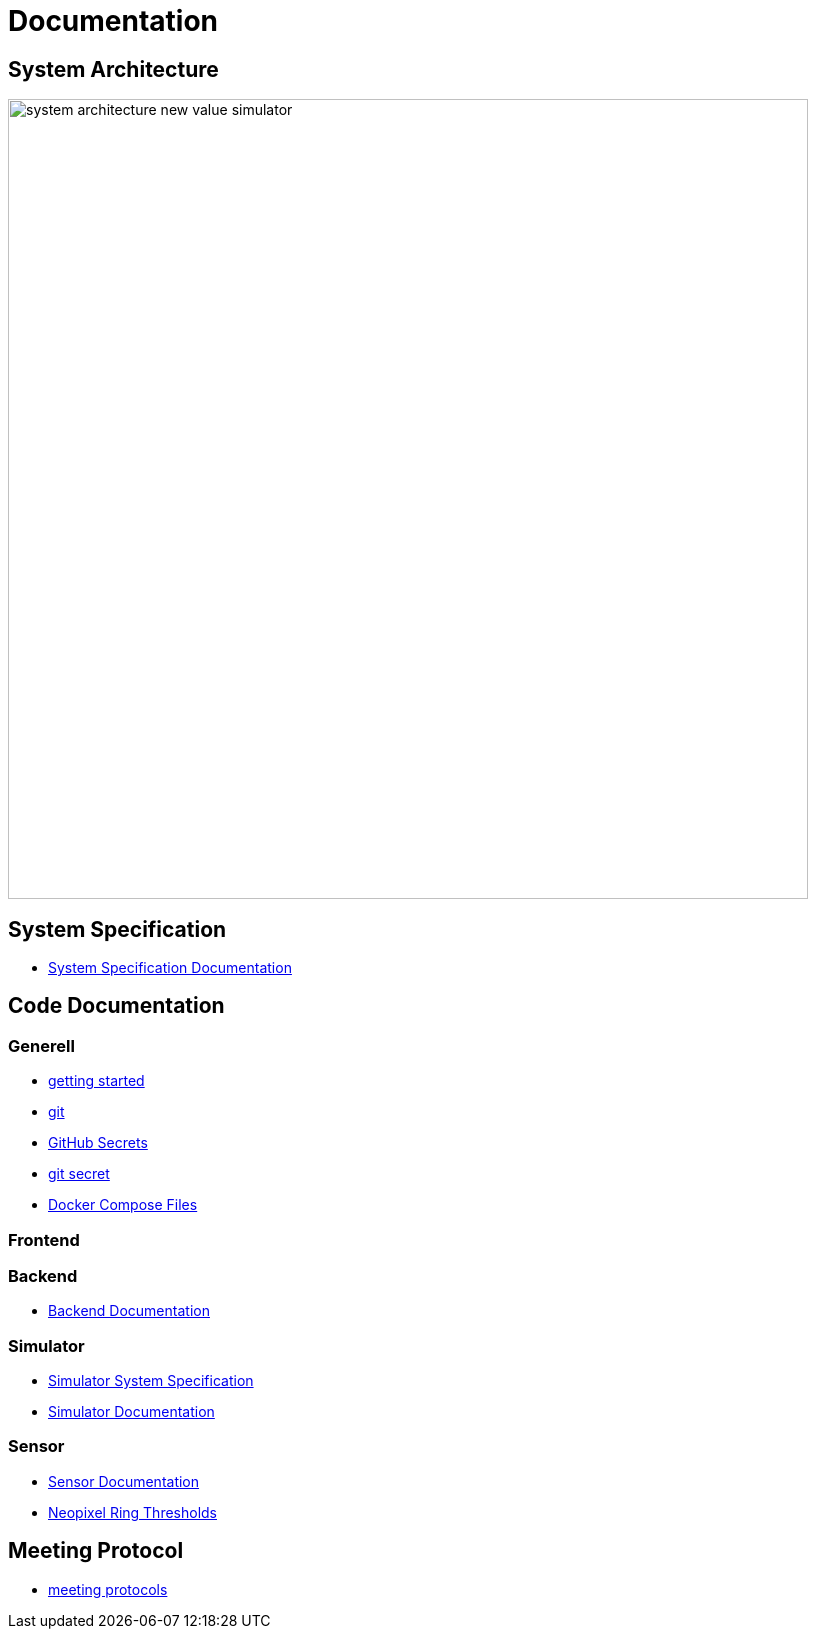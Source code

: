 = Documentation
ifndef::imagesdir[:imagesdir: images]

== System Architecture

image:system_architecture_new_value_simulator.png[width=800px]

== System Specification

* link:System-Specification[System Specification Documentation]

== Code Documentation

=== Generell

* link:getting-started[getting started]
* link:git[git]
* link:github-secrets[GitHub Secrets]
* link:git-secret[git secret]
* link:docker-compose[Docker Compose Files]

=== Frontend

=== Backend

* link:backend-documentation[Backend Documentation]

=== Simulator

* link:System-Specification-Valuesimulator[Simulator System Specification]
* link:ValueSimulator-Documentation[Simulator Documentation]

=== Sensor

* link:Sensor-Documentation[Sensor Documentation]
* link:sensor-thresholds[Neopixel Ring Thresholds]

== Meeting Protocol

* link:meeting-protocol[meeting protocols]
